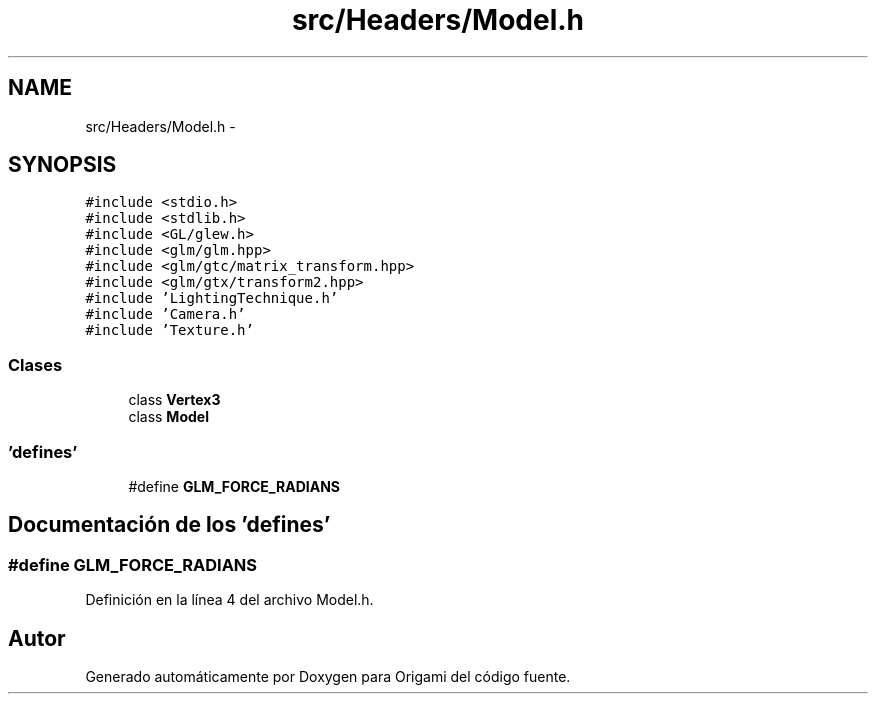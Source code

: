 .TH "src/Headers/Model.h" 3 "Martes, 26 de Mayo de 2015" "Origami" \" -*- nroff -*-
.ad l
.nh
.SH NAME
src/Headers/Model.h \- 
.SH SYNOPSIS
.br
.PP
\fC#include <stdio\&.h>\fP
.br
\fC#include <stdlib\&.h>\fP
.br
\fC#include <GL/glew\&.h>\fP
.br
\fC#include <glm/glm\&.hpp>\fP
.br
\fC#include <glm/gtc/matrix_transform\&.hpp>\fP
.br
\fC#include <glm/gtx/transform2\&.hpp>\fP
.br
\fC#include 'LightingTechnique\&.h'\fP
.br
\fC#include 'Camera\&.h'\fP
.br
\fC#include 'Texture\&.h'\fP
.br

.SS "Clases"

.in +1c
.ti -1c
.RI "class \fBVertex3\fP"
.br
.ti -1c
.RI "class \fBModel\fP"
.br
.in -1c
.SS "'defines'"

.in +1c
.ti -1c
.RI "#define \fBGLM_FORCE_RADIANS\fP"
.br
.in -1c
.SH "Documentación de los 'defines'"
.PP 
.SS "#define GLM_FORCE_RADIANS"

.PP
Definición en la línea 4 del archivo Model\&.h\&.
.SH "Autor"
.PP 
Generado automáticamente por Doxygen para Origami del código fuente\&.
